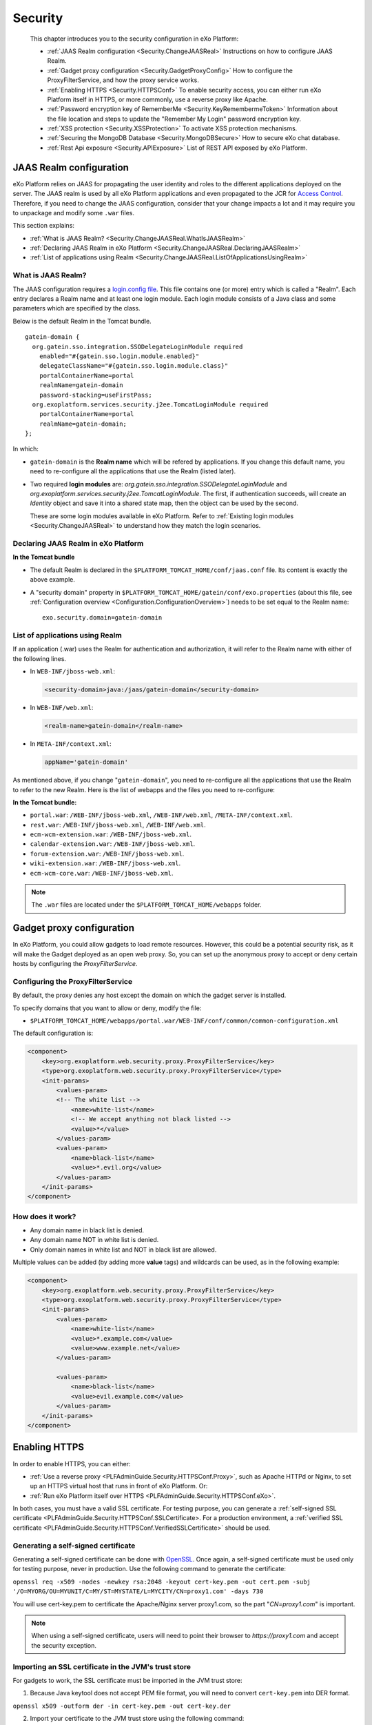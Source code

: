 .. _Security:

#########
Security
#########

    This chapter introduces you to the security configuration in
    eXo Platform:

    -  :ref:`JAAS Realm configuration <Security.ChangeJAASReal>`
       Instructions on how to configure JAAS Realm.

    -  :ref:`Gadget proxy configuration <Security.GadgetProxyConfig>`
       How to configure the ProxyFilterService, and how the proxy
       service works.

    -  :ref:`Enabling HTTPS <Security.HTTPSConf>`
       To enable security access, you can either run eXo Platform itself
       in HTTPS, or more commonly, use a reverse proxy like Apache.

    -  :ref:`Password encryption key of RememberMe <Security.KeyRemembermeToken>`
       Information about the file location and steps to update the
       "Remember My Login" password encryption key.

    -  :ref:`XSS protection <Security.XSSProtection>`
       To activate XSS protection mechanisms.

    -  :ref:`Securing the MongoDB Database <Security.MongoDBSecure>`
       How to secure eXo chat database.

    -  :ref:`Rest Api exposure <Security.APIExposure>`
       List of REST API exposed by eXo Platform.

.. _Security.ChangeJAASReal:

========================
JAAS Realm configuration
========================

eXo Platform relies on JAAS for propagating the user identity and roles to
the different applications deployed on the server. The JAAS realm is
used by all eXo Platform applications and even propagated to the JCR for
`Access Control <../../reference/html/JCR.AccessControl.html>`__.
Therefore, if you need to change the JAAS configuration, consider that
your change impacts a lot and it may require you to unpackage and modify
some ``.war`` files.

This section explains:

-  :ref:`What is JAAS Realm? <Security.ChangeJAASReal.WhatIsJAASRealm>`

-  :ref:`Declaring JAAS Realm in eXo Platform <Security.ChangeJAASReal.DeclaringJAASRealm>`

-  :ref:`List of applications using Realm <Security.ChangeJAASReal.ListOfApplicationsUsingRealm>`

.. _Security.ChangeJAASReal.WhatIsJAASRealm:

What is JAAS Realm?
~~~~~~~~~~~~~~~~~~~~

The JAAS configuration requires a `login.config file <https://docs.oracle.com/javase/1.5.0/docs/guide/security/jaas/tutorials/LoginConfigFile.html>`__. 
This file contains one (or more) entry which is called a "Realm". Each 
entry declares a Realm name and at least one login module. Each login 
module consists of a Java class and some parameters which are specified 
by the class.

Below is the default Realm in the Tomcat bundle.

::

    gatein-domain {
      org.gatein.sso.integration.SSODelegateLoginModule required
        enabled="#{gatein.sso.login.module.enabled}"
        delegateClassName="#{gatein.sso.login.module.class}"
        portalContainerName=portal
        realmName=gatein-domain
        password-stacking=useFirstPass;
      org.exoplatform.services.security.j2ee.TomcatLoginModule required
        portalContainerName=portal
        realmName=gatein-domain;
    };

In which:

-  ``gatein-domain`` is the **Realm name** which will be refered by
   applications. If you change this default name, you need to
   re-configure all the applications that use the Realm (listed later).

-  Two required **login modules** are:
   *org.gatein.sso.integration.SSODelegateLoginModule* and
   *org.exoplatform.services.security.j2ee.TomcatLoginModule*. The
   first, if authentication succeeds, will create an *Identity* object
   and save it into a shared state map, then the object can be used by
   the second.

   These are some login modules available in eXo Platform. Refer to 
   :ref:`Existing login modules <Security.ChangeJAASReal>` to understand 
   how they match the login scenarios.

.. _Security.ChangeJAASReal.DeclaringJAASRealm:

Declaring JAAS Realm in eXo Platform
~~~~~~~~~~~~~~~~~~~~~~~~~~~~~~~~~~~~~~

**In the Tomcat bundle**

-  The default Realm is declared in the
   ``$PLATFORM_TOMCAT_HOME/conf/jaas.conf`` file. Its content is exactly
   the above example.

-  A "security domain" property in
   ``$PLATFORM_TOMCAT_HOME/gatein/conf/exo.properties`` (about this
   file, see :ref:`Configuration overview <Configuration.ConfigurationOverview>`)
   needs to be set equal to the Realm name:

   ::

       exo.security.domain=gatein-domain

.. _Security.ChangeJAASReal.ListOfApplicationsUsingRealm:

List of applications using Realm
~~~~~~~~~~~~~~~~~~~~~~~~~~~~~~~~~

If an application (.war) uses the Realm for authentication and
authorization, it will refer to the Realm name with either of the
following lines.

-  In ``WEB-INF/jboss-web.xml``:

   .. code:: xml

       <security-domain>java:/jaas/gatein-domain</security-domain>

-  In ``WEB-INF/web.xml``:

   .. code:: xml

       <realm-name>gatein-domain</realm-name>

-  In ``META-INF/context.xml``:

   .. code:: xml

       appName='gatein-domain'

As mentioned above, if you change "``gatein-domain``\ ", you need to
re-configure all the applications that use the Realm to refer to the new
Realm. Here is the list of webapps and the files you need to
re-configure:

**In the Tomcat bundle:**

-  ``portal.war``: ``/WEB-INF/jboss-web.xml``, ``/WEB-INF/web.xml``,
   ``/META-INF/context.xml``.

-  ``rest.war``: ``/WEB-INF/jboss-web.xml``, ``/WEB-INF/web.xml``.

-  ``ecm-wcm-extension.war``: ``/WEB-INF/jboss-web.xml``.

-  ``calendar-extension.war``: ``/WEB-INF/jboss-web.xml``.

-  ``forum-extension.war``: ``/WEB-INF/jboss-web.xml``.

-  ``wiki-extension.war``: ``/WEB-INF/jboss-web.xml``.

-  ``ecm-wcm-core.war``: ``/WEB-INF/jboss-web.xml``.


.. note:: The ``.war`` files are located under the ``$PLATFORM_TOMCAT_HOME/webapps`` folder.


.. _Security.GadgetProxyConfig:

==========================
Gadget proxy configuration
==========================

In eXo Platform, you could allow gadgets to load remote resources. 
However, this could be a potential security risk, as it will make the 
Gadget deployed as an open web proxy. So, you can set up the anonymous 
proxy to accept or deny certain hosts by configuring the 
*ProxyFilterService*.

.. _ProxyFilterServiceConfig:

Configuring the ProxyFilterService
~~~~~~~~~~~~~~~~~~~~~~~~~~~~~~~~~~~~

By default, the proxy denies any host except the domain on which the
gadget server is installed.

To specify domains that you want to allow or deny, modify the file:

-  ``$PLATFORM_TOMCAT_HOME/webapps/portal.war/WEB-INF/conf/common/common-configuration.xml``


The default configuration is:

.. code:: xml

    <component>
        <key>org.exoplatform.web.security.proxy.ProxyFilterService</key>
        <type>org.exoplatform.web.security.proxy.ProxyFilterService</type>
        <init-params>
            <values-param>
            <!-- The white list -->
                <name>white-list</name>
                <!-- We accept anything not black listed -->
                <value>*</value>
            </values-param>
            <values-param>
                <name>black-list</name>
                <value>*.evil.org</value>
            </values-param>
        </init-params>
    </component>

.. _HowItWorks:

How does it work?
~~~~~~~~~~~~~~~~~~

-  Any domain name in black list is denied.

-  Any domain name NOT in white list is denied.

-  Only domain names in white list and NOT in black list are allowed.

Multiple values can be added (by adding more **value** tags) and
wildcards can be used, as in the following example:

.. code:: xml

    <component>
        <key>org.exoplatform.web.security.proxy.ProxyFilterService</key>
        <type>org.exoplatform.web.security.proxy.ProxyFilterService</type>
        <init-params>
            <values-param>
                <name>white-list</name>
                <value>*.example.com</value>
                <value>www.example.net</value>
            </values-param>

            <values-param>
                <name>black-list</name>
                <value>evil.example.com</value>
            </values-param>
        </init-params>
    </component>


.. _Security.HTTPSConf:

===============
Enabling HTTPS
===============


In order to enable HTTPS, you can either:

-  :ref:`Use a reverse proxy <PLFAdminGuide.Security.HTTPSConf.Proxy>`,
   such as Apache HTTPd or Nginx, to set up an HTTPS virtual host that
   runs in front of eXo Platform. Or:

-  :ref:`Run eXo Platform itself over HTTPS <PLFAdminGuide.Security.HTTPSConf.eXo>`.

In both cases, you must have a valid SSL certificate. For testing
purpose, you can generate a :ref:`self-signed SSL certificate <PLFAdminGuide.Security.HTTPSConf.SSLCertificate>.
For a production environment, a :ref:`verified SSL certificate <PLFAdminGuide.Security.HTTPSConf.VerifiedSSLCertificate>`
should be used.

.. _PLFAdminGuide.Security.HTTPSConf.SSLCertificate:

Generating a self-signed certificate
~~~~~~~~~~~~~~~~~~~~~~~~~~~~~~~~~~~~~

Generating a self-signed certificate can be done with
`OpenSSL <https://www.openssl.org/>`__. Once again, a self-signed
certificate must be used only for testing purpose, never in production.
Use the following command to generate the certificate:

``openssl req -x509 -nodes -newkey rsa:2048 -keyout cert-key.pem -out cert.pem -subj '/O=MYORG/OU=MYUNIT/C=MY/ST=MYSTATE/L=MYCITY/CN=proxy1.com' -days 730``

You will use cert-key.pem to certificate the Apache/Nginx server
proxy1.com, so the part "*CN=proxy1.com*" is important.

.. note:: When using a self-signed certificate, users will need to point their
          browser to *https://proxy1.com* and accept the security exception.

.. _PLFAdminGuide.Security.HTTPSConf.VerifiedSSLCertificate:

Importing an SSL certificate in the JVM's trust store
~~~~~~~~~~~~~~~~~~~~~~~~~~~~~~~~~~~~~~~~~~~~~~~~~~~~~~

For gadgets to work, the SSL certificate must be imported in the JVM
trust store:

1. Because Java keytool does not accept PEM file format, you will need to
   convert ``cert-key.pem`` into DER format.

``openssl x509 -outform der -in cert-key.pem -out cert-key.der``

2. Import your certificate to the JVM trust store using the following command:

``keytool -import -trustcacerts -file cert-key.der -keystore $JAVA_HOME/jre/lib/security/cacerts -alias proxy1.com``

.. note:: The default password of the JVM's trust store is "*changeit*".

.. _PLFAdminGuide.Security.HTTPSConf.Proxy:

Using a reverse proxy for HTTPS in front of eXo Platform
~~~~~~~~~~~~~~~~~~~~~~~~~~~~~~~~~~~~~~~~~~~~~~~~~~~~~~~~~~

Apache or Nginx can both be used as a reverse proxy in front of eXo Platform.
The role of the reverse proxy server is to catch HTTPS requests coming
from the http clients (e.g web browsers) and to relay them to eXo Platform
either via AJP or via HTTP protocol. The following diagram depicts the
case described in this section:

|image0|

.. note:: At this stage, we assume you already have an :ref:`SSL certificate <PLFAdminGuide.Security.HTTPSConf.SSLCertificate>`,
          either issued by an official certification authority or self-signed
          (for testing).

		  The examples below will let you setup a basic installation with ssl
		  enabled. You should fine tune your installation before opening it on
		  the web. Mozilla provide a `great site <https://mozilla.github.io/server-side-tls/ssl-config-generator/>`__
		  to help you to find a configuration adapted to your needs.

Configuring Apache
--------------------

Before you start, note that for clarity, not all details of the Apache
server configuration are described here. The configuration may vary
depending on Apache version and your OS, so consult `Apache
documentation <http://httpd.apache.org/docs/>`__ if you need.

.. note:: The supported version of Apache is 2.4 which should be used in a
	   	  supported version of OS. You can learn more about supported
		  environments
		  `here <https://www.exoplatform.com/terms-conditions/supported-environments.pdf>`__.

**Required modules**

You need mod\_ssl, mod\_proxy. They are all standard Apache2 modules, so
no installation is required. You just need to enable them with the
following command:

::

    sudo a2enmod ssl proxy proxy_http headers

**Configuring a virtual host for the SSL port**

Add this to site configuration (you can override the default ssl site
``/etc/apache2/sites-enabled/default-ssl.conf`` or create your own
site):

::

    <VirtualHost *:80>
        ServerName proxy1.com
        Redirect / https://proxy1.com/
    </VirtualHost>

    <VirtualHost *:443>
        ServerName proxy1.com
        ProxyPass / http://exo1.com:8080/
        ProxyPassReverse / http://exo1.com:8080/
        ProxyRequests Off
        ProxyPreserveHost On
        RequestHeader set "X-Forwarded-Proto" expr=%{REQUEST_SCHEME}

        ProxyPass /cometd ws://exo1.com:8080/cometd max=200 acquire=5000 retry=5 disablereuse=on flushpackets=on

        SSLEngine On
        SSLCertificateFile /path/to/folder/from/certificate/cert.pem
        SSLCertificateKeyFile /path/to/folder/from/certificate/cert-key.pem
    </VirtualHost>

Configuring Nginx
-------------------

Instructions for installing Nginx can be found
`here <http://wiki.nginx.org/Install>`__. On Debian and Ubuntu you can
install Nginx with the following command: ``apt-get install nginx``.

Configure the server *proxy1.com* at port *443* like this (you can put
the configuration in a file like
``/etc/nginx/sites-enabled/proxy1.com``):

::

    server {
        listen 80;
        server_name proxy1.com;

        # Redirect all HTTP requests to HTTPS with a 301 Moved Permanently response.
        return 301 https://$host$request_uri;
    }

    server {
        listen 443;
        server_name proxy1.com;
        ssl on;
        ssl_certificate /path/to/file/mycert.pem;
        ssl_certificate_key /path/to/file/mykey.pem;

        location / {
            proxy_pass http://exo1.com:8080;
        }
        location /cometd/cometd {
            proxy_pass http://exo1.com:8080;
            proxy_http_version 1.1;
            proxy_set_header Upgrade $http_upgrade;
            proxy_set_header Connection "upgrade";
        }

    }

The configuration here is a simple one and it works. For a more advanced
configuration, you may want to read `this blog
post <http://blog.exoplatform.com/en/2014/04/17/apache-2-nginx-highly-secure-pfs-ssl-encrypting-reverse-proxy-exo-platform-4-0-web-application>`__.

Configuring the HTTP connector
-------------------------------

In eXo Platform distribution, there is a default HTTP (8080) connector.

In any case, you should configure that connector so that eXo Platform is
aware of the proxy in front of it.


Set the following property in
``$PLATFORM_TOMCAT_HOME/gatein/conf/exo.properties`` file:

::

    exo.base.url=https://proxy1.com

The connector is configured in
``$PLATFORM_TOMCAT_HOME/conf/server.xml``. Add proxy parameters like
this:

.. code:: xml

    <Connector address="0.0.0.0" port="8080" protocol="org.apache.coyote.http11.Http11NioProtocol"
      enableLookups="false" redirectPort="8443"
      connectionTimeout="20000" disableUploadTimeout="true"
      URIEncoding="UTF-8"
      compression="off" compressionMinSize="2048"
      noCompressionUserAgents=".*MSIE 6.*" compressableMimeType="text/html,text/xml,text/plain,text/css,text/javascript"
      proxyName="proxy1.com" proxyPort="443" scheme="https" />


.. _PLFAdminGuide.Security.HTTPSConf.eXo:

Running eXo Platform itself under HTTPS
~~~~~~~~~~~~~~~~~~~~~~~~~~~~~~~~~~~~~~~~~

In the previous section you learnt to configure a reverse proxy in front
of eXo Platform, and it is the proxy which encrypts the requests and
responses. Alternatively you can configure eXo Platform to allow HTTPS access
directly, so no proxy between browsers and eXo Platform. See the following
diagram :

|image1|

Configuring eXo Platform's Tomcat
-----------------------------------

1. Set the following property in
   ``$PLATFORM_TOMCAT_HOME/gatein/conf/exo.properties`` file:

   ::

		exo.base.url=https://exo1.com:8443

2. Edit the ``$PLATFORM_TOMCAT_HOME/conf/server.xml`` file by commenting
   the following lines:

   .. code:: xml

			<Connector address="0.0.0.0" port="8080" protocol="org.apache.coyote.http11.Http11NioProtocol"
			enableLookups="false" redirectPort="8443"
			connectionTimeout="20000" disableUploadTimeout="true"
			URIEncoding="UTF-8"
			compression="off" compressionMinSize="2048"
			noCompressionUserAgents=".*MSIE 6.*" compressableMimeType="text/html,text/xml,text/plain,text/css,text/javascript" />

3. Uncomment the following lines and edit with your ``keystoreFile`` and
   ``keystorePass`` values:

   .. code:: xml

			<Connector port="8443" protocol="org.apache.coyote.http11.Http11Protocol" SSLEnabled="true"
			maxThreads="150" scheme="https" secure="true"
			clientAuth="false" sslProtocol="TLS"
			keystoreFile="/path/to/file/serverkey.jks"
			keystorePass="123456"/>

After starting eXo Platform, you can connect to
*https://exo1.com:8443/portal*. If you are testing with dummy server
names, make sure you created the host "exo1.com" in the file
``/etc/hosts``.

.. _Security.KeyRemembermeToken:

======================================
Password encryption key of RememberMe
======================================

eXo Platform supports the "Remember My Login" feature. This guideline
explains how the feature works, and how to update the password
encryption key in server side for security purpose.

.. _PasswordEncryption.HowItWorks:

How the feature works?
~~~~~~~~~~~~~~~~~~~~~~~~

If users select "Remember My Login" when they log in, their login
information will be saved in both client and server sides:

-  A token is saved in the server side. The user password is encrypted
   and saved along with the token.

-  The token ID is sent back to the browser and saved in the
   "rememberme" cookie.

When the users visit the website for next time from the same browser on
the same machine, they do not need to type their username and password.
The browser sends the cookies, and the server validates it using the
token. By that way, the login step is automatically completed.

.. _SymmetricEncryptionPasswords:

Symmetric encryption of passwords
~~~~~~~~~~~~~~~~~~~~~~~~~~~~~~~~~~~

The user password is encrypted and stored along with the token.

The password encryption is built against JCA (Java Cryptography
Architecture) and by default uses the
`AES <http://en.wikipedia.org/wiki/Advanced_Encryption_Standard>`__
algorithm. If you do not make your own configuration, a keystore is
generated with defaulted attributes (such as file name, keypass,
keysize). Thus, the feature works without any effort to configure
anything. However, eXo Platform allows you to configure and use your own
keystore to conform to your security policy.

.. _CustomizePassword:

How to customize the password
~~~~~~~~~~~~~~~~~~~~~~~~~~~~~~

As you can see, the customization involves properties in
``exo.properties``, ``jca-symmetric-codec.properties`` and a keystore.
The goal of customization is to use your own keystore instead of the
default one.

1. Generate your own keystore file using keytool:

   ::
		keytool -genseckey -alias "customAlias" -keypass "customKeyPass" -keyalg "customAlgo" -keystore "customStore" -storepass "customStorePass" -storetype "customStoreType"


The file name will be the parameter *keystore* ("customStore" in the
example). The valid value of algorithms and other parameters can be
found
`here <http://docs.oracle.com/javase/6/docs/technotes/guides/security/StandardNames.html#SecretKeyFactor>`__.

Then, place the generated file under ``gatein/conf/codec``.

2. Update the ``jca-symmetric-codec.properties`` file with the 
   parameters used in your keytool command:

   ::

		gatein.codec.jca.symmetric.alias=customAlias
		gatein.codec.jca.symmetric.keypass=customKeyPass
		gatein.codec.jca.symmetric.keyalg=customAlgo
		gatein.codec.jca.symmetric.keystore=customStore
		gatein.codec.jca.symmetric.storepass=customStorePass
		gatein.codec.jca.symmetric.storetype=customStoreType

Again, in case of eXo Platform package, you need to create the
``jca-symmetric-codec.properties`` file by yourself. You also need to
put these two properties in ``exo.properties``.

.. _UpdatePasswordEncryptionKey:

Updating password encryption key
~~~~~~~~~~~~~~~~~~~~~~~~~~~~~~~~~

The password encryption uses a keystore file. By default, the file is:

-  ``$PLATFORM_TOMCAT_HOME/gatein/conf/codec/codeckey.txt``


To update the password encryption key, just remove the file, then
restart the server. The keystore file will be re-created at the startup
time.

.. note:: Updating the password encryption key causes the invalidation of existing tokens, so the users must re-login.

.. _Security.XSSProtection:

==============
XSS Protection
==============

Even if the XSS protection is handled in the PRODUCT development, some
protections can be added on the server side to protect against external
threats. They are essentially based on HTTP headers added to the
responses to ask the modern browsers to avoid such attacks.

Additional configuration options can be found on the
`Content-security-Policy header definition <https://developer.mozilla.org/en-US/docs/Web/HTTP/Headers/Content-Security-Policy>`__.

.. _AddXSSProtectionHeadersApache:

Add XSS protection headers on Apache
~~~~~~~~~~~~~~~~~~~~~~~~~~~~~~~~~~~~~~

To manipulate the response headers, the Apache module
`mod\_headers <https://httpd.apache.org/docs/2.4/mod/mod_headers.html>`__
must be activated and the following lines added on your configuration :

::

    <VirtualHost *:80>
            ...
            # XSS Protection
            Header always append X-Frame-Options SAMEORIGIN
            Header always append X-XSS-Protection 1
            Header always append Content-Security-Policy "frame-ancestors 'self'"
            ...
            </VirtualHost>

.. _AddXSSProtectionHeadersNginx

Add XSS protection headers on Nginx
~~~~~~~~~~~~~~~~~~~~~~~~~~~~~~~~~~~~

Add the following line in the ``http`` or ``server`` part of your Nginx
configuration :

::

            ...
            # XSS Protection
            add_header X-Frame-Options SAMEORIGIN;
            add_header X-XSS-Protection 1;
            add_header Content-Security-Policy "frame-ancestors 'self'"
            ...



.. _Security.MongoDBSecure:

===============
Secured MongoDB
===============

For a quick setup, the add-on by default uses a local and
none-authorization connection. However, in production it is likely you
will secure your MongoDB, so authorization is required. Below are steps
to do this.

.. note:: Read `MongoDB documentation <http://docs.mongodb.org>`__ for MongoDB security. This setup procedure is applied for `MongoDB 3.2 <https://docs.mongodb.com/v3.2/>`__.

1. Start MongoDB and connect to the shell to create a database named
   *admin*. Add a user with role *userAdminAnyDatabase*.

   ::

		$ mongo
		>use admin
		>db.createUser({user: "admin", pwd: "admin", roles: [{role: "userAdminAnyDatabase", db: "admin"}]})
		>exit

2. Edit MongoDB configuration to turn on authentication, then restart 
   the server.

   ::

		# mongodb.conf
		# Your MongoDB host.
		bind_ip = 192.168.1.81

		# The default MongoDB port
		port = 27017

		# Turn on authentication
		auth=true

3. Create a user having *readWrite* role in the database *chat* (you can
   name the database as your desire).

   ::

		$ mongo -port 27017 -host 192.168.1.81 -u admin -p admin -authenticationDatabase admin
		>use chat
		>db.createUser({user: "exo", pwd: "exo", roles: [{role: "readWrite", db: "chat"}]})
		>exit

4. Verify the authentication/authorization of the new user:

   ::

		$ mongo -port 27017 -host 192.168.1.81 -u exo -p exo -authenticationDatabase chat
		>use chat
		>db.placeholder.insert({description: "test"})
		>db.placeholder.find()

5. Create a :ref:`configuration file <Configuration.ChatConfiguration>` 
   containing these below parameters.

   ::

		dbName=chat
		dbServerHost=192.168.1.81
		dbServerPort=27017
		dbAuthentication=true
		dbUser=exo
		dbPassword=exo

.. note:: The parameters above correspond with the values used during creating authorization for MongoDB.

.. _Security.APIExposure:

=================
Rest Api exposure
=================

eXo Platform exposes a list of Rest API methods. They are used internally by
the deployed components but can also be used by your users.

Depending on your use cases, it could be (highly) recommanded to block
the public access to some of them.

-  ``/rest/loginhistory/loginhistory/AllUsers`` : to avoid information
   disclosure and for performance issue.

-  ``/rest/private/loginhistory/loginhistory/AllUsers/*`` : to avoid
   information disclosure and for performance issue.

-  ``/rest/jcr/repository/collaboration/Trash`` : to avoid information
   disclosure.

-  ``/rest/`` : Avoid rest services discovery.

-  ``/portal/rest`` : Avoid rest services discovery.

The following configuraton examples will allow you to block the
previously listed Rest URLs with Apache or Nginx.


.. _WithApache:

Block sensitive Rest urls with Apache
~~~~~~~~~~~~~~~~~~~~~~~~~~~~~~~~~~~~~~~

::

    ...

          # Block login history for performance and security reasons
          RewriteRule             "/rest/loginhistory/loginhistory/AllUsers"            - [L,NC,R=403]
          RewriteRule             "/rest/private/loginhistory/loginhistory/AllUsers/*"  - [L,NC,R=403]

          # Block access to trash folder
          RewriteRule             "/rest/jcr/repository/collaboration/Trash"            - [L,NC,R=403]

          # Don't expose REST APIs listing 
          RewriteRule             "^/rest/?$"         -                   [NC,F,L]
          RewriteRule             "^/portal/rest/?$"  -                   [NC,F,L]
              ...


.. _WithNginx:

Block sensitive Rest urls with Nginx
~~~~~~~~~~~~~~~~~~~~~~~~~~~~~~~~~~~~~

You can create redirection rules in several ways with nginx, this is one
of the possibles :

::

    ...

          # Block login history for performance and security reasons
          location /rest/loginhistory/loginhistory/AllUsers { return 403; }
          location /rest/private/loginhistory/loginhistory/AllUsers { return 403; }

          # Block access to trash folder
          location /rest/jcr/repository/collaboration/Trash { return 403; }

          # Don't expose REST APIs listing 
          location ~ ^/rest/?$ { return 403; }
          location ~ ^/portal/rest/?$ { return 403; }

            ...


.. |image0| image:: images/https_reverse_prx_diagram.png
.. |image1| image:: images/https_direct_access_diagram.png
